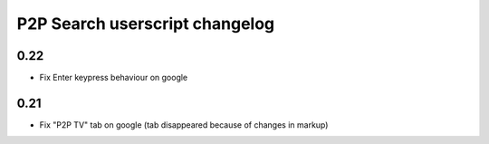 ===============================
P2P Search userscript changelog
===============================

0.22
----
* Fix Enter keypress behaviour on google

0.21
----
* Fix "P2P TV" tab on google (tab disappeared because of changes in markup)
